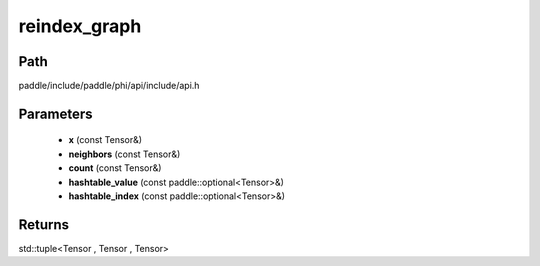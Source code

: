 .. _en_api_paddle_experimental_reindex_graph:

reindex_graph
-------------------------------

.. cpp:function:: std::tuple<Tensor , Tensor , Tensor> reindex_graph ( const Tensor & x , const Tensor & neighbors , const Tensor & count , const paddle::optional<Tensor> & hashtable_value , const paddle::optional<Tensor> & hashtable_index ) 



Path
:::::::::::::::::::::
paddle/include/paddle/phi/api/include/api.h

Parameters
:::::::::::::::::::::
	- **x** (const Tensor&)
	- **neighbors** (const Tensor&)
	- **count** (const Tensor&)
	- **hashtable_value** (const paddle::optional<Tensor>&)
	- **hashtable_index** (const paddle::optional<Tensor>&)

Returns
:::::::::::::::::::::
std::tuple<Tensor , Tensor , Tensor>
